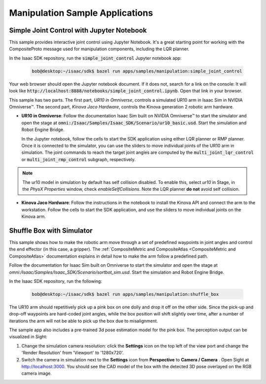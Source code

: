 ..
   Copyright (c) 2020, NVIDIA CORPORATION. All rights reserved.
   NVIDIA CORPORATION and its licensors retain all intellectual property
   and proprietary rights in and to this software, related documentation
   and any modifications thereto. Any use, reproduction, disclosure or
   distribution of this software and related documentation without an express
   license agreement from NVIDIA CORPORATION is strictly prohibited.

.. _Manipulation Sample Applications:

Manipulation Sample Applications
=================================

Simple Joint Control with Jupyter Notebook
------------------------------------------

This sample provides interactive joint control using Jupyter Notebook. It's a great starting
point for working with the CompositeProto message used for manipulation components, including the
LQR planner.

In the Isaac SDK repository, run the :code:`simple_joint_control` Jupyter notebook app:

   .. code-block:: bash

      bob@desktop:~/isaac/sdk$ bazel run apps/samples/manipulation:simple_joint_control

Your web browser should open the Jupyter notebook document. If it does not, search for a link on the
console: It will look like :code:`http://localhost:8888/notebooks/simple_joint_control.ipynb`.
Open that link in your browser.

This sample has two parts. The first part, `UR10 in Omniverse`, controls a simulated
UR10 arm in Isaac Sim in NVIDIA Omniverse™. The second part, `Kinova Jaco Hardware`, controls the
Kinova generation 2 robotic arm hardware.

* **UR10 in Omniverse**: Follow the documentation Isaac Sim built on NVIDIA Omniverse™ to start the
  simulator and open the stage at :code:`omni:/Isaac/Samples/Isaac_SDK/Scenario/ur10_basic.usd`.
  Start the simulation and Robot Engine Bridge.

  In the Jupyter notebook, follow the cells to start the SDK application using either LQR planner
  or RMP planner. Once it is connected to the simulator, you can use the sliders to move
  individual joints of the UR10 arm in simulation. The joint commands to reach the target joint
  angles are computed by the :code:`multi_joint_lqr_control` or :code:`multi_joint_rmp_control`
  subgraph, respectively.

.. image:: images/simple_joint_control.png
   :alt: Jupyter notebook joint control widget (right) and UR10 in simulator (left)

.. Note:: The ur10 model in simulation by default has self collision disabled. To enable this,
          select `ur10` in Stage, in the `PhysX Properties` window, check `enableSelfCollisions`.
          Note the LQR planner **do not** avoid self collision.

* **Kinova Jaco Hardware**: Follow the instructions in the notebook to install the Kinova API and
  connect the arm to the workstation. Follow the cells to start the SDK application, and use the
  sliders to move individual joints on the Kinova arm.


Shuffle Box with Simulator
------------------------------------------

This sample shows how to make the robotic arm move through a set of predefined waypoints in joint
angles and control the end effector (in this case, a gripper). The :ref:`CompositeMetric and
CompositeAtlas <CompositeMetric and CompositeAtlas>` documentation explains in detail how to make
the arm follow a predefined path.

Follow the documentation for Isaac Sim built on Omniverse to start the simulator and open the stage
at `omni:/Isaac/Samples/Isaac_SDK/Scenario/sortbot_sim.usd`. Start the simulation and Robot Engine
Bridge.

In the Isaac SDK repository, run the following:

   .. code-block:: bash

      bob@desktop:~/isaac/sdk$ bazel run apps/samples/manipulation:shuffle_box

The UR10 arm should repetitively pick up a pink box on one dolly and drop it off on the other side.
Since the pick-up and drop-off waypoints are hard-coded joint angles, while the box position will
shift slightly over time, after a number of iterations the arm will not be able to pick up the box
due to misalignment.

.. image:: images/shuffle_box_perspective.jpg

The sample app also includes a pre-trained 3d pose estimation model for the pink box. The
perception output can be visualized in Sight:

1. Change the simulation camera resolution: click the **Settings** icon on the top left of the view
   port and change the 'Render Resolution' from 'Viewport' to '1280x720'.

2. Switch the camera in simulation next to the **Settings** icon from **Perspective** to
   **Camera / Camera** . Open Sight at http://localhost:3000. You should see the CAD model of the
   box with the detected 3D pose overlayed on the RGB camera image.

.. image:: images/shuffle_box_detection.jpg
